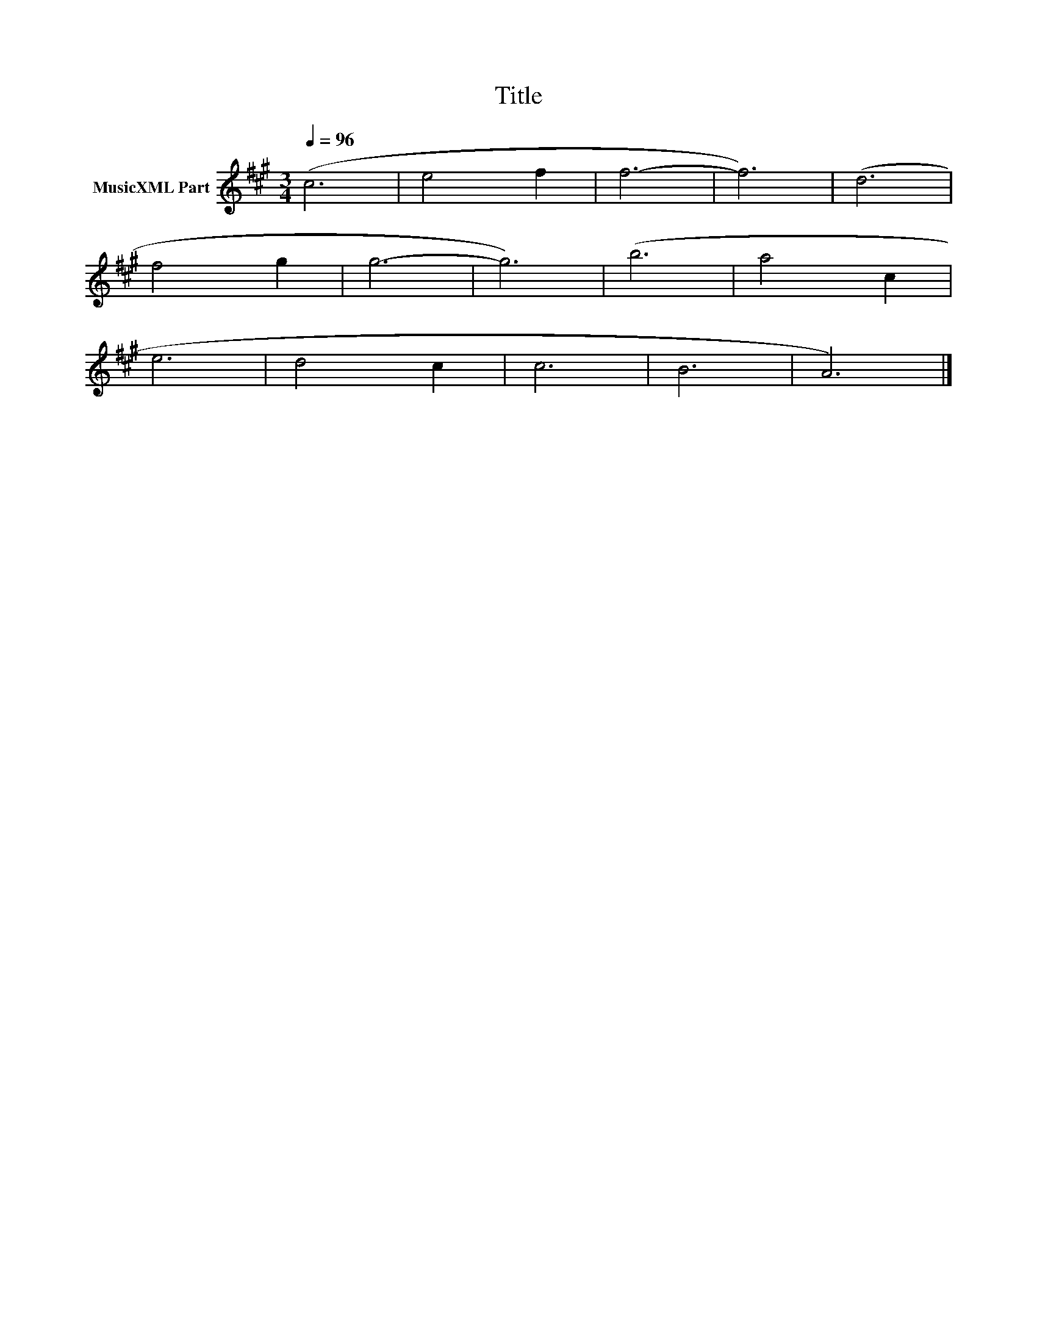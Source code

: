 X:300
T:Title
L:1/4
Q:1/4=96
M:3/4
I:linebreak $
K:A
V:1 treble nm="MusicXML Part"
V:1
 (c3 | e2 f | f3- | f3) | (d3 |$ f2 g | g3- | g3) | (b3 | a2 c |$ e3 | d2 c | c3 | B3 | A3) |] %15
